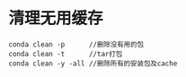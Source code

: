 * 清理无用缓存
  #+begin_src anaconda
    conda clean -p      //删除没有用的包
    conda clean -t      //tar打包
    conda clean -y -all //删除所有的安装包及cache
  #+end_src
